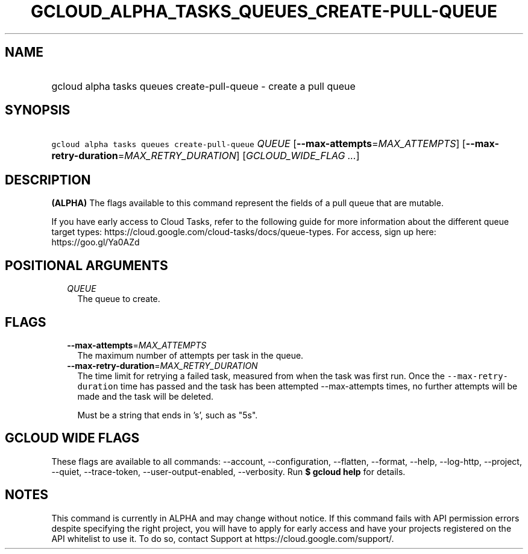 
.TH "GCLOUD_ALPHA_TASKS_QUEUES_CREATE\-PULL\-QUEUE" 1



.SH "NAME"
.HP
gcloud alpha tasks queues create\-pull\-queue \- create a pull queue



.SH "SYNOPSIS"
.HP
\f5gcloud alpha tasks queues create\-pull\-queue\fR \fIQUEUE\fR [\fB\-\-max\-attempts\fR=\fIMAX_ATTEMPTS\fR] [\fB\-\-max\-retry\-duration\fR=\fIMAX_RETRY_DURATION\fR] [\fIGCLOUD_WIDE_FLAG\ ...\fR]



.SH "DESCRIPTION"

\fB(ALPHA)\fR The flags available to this command represent the fields of a pull
queue that are mutable.

If you have early access to Cloud Tasks, refer to the following guide for more
information about the different queue target types:
https://cloud.google.com/cloud\-tasks/docs/queue\-types. For access, sign up
here: https://goo.gl/Ya0AZd



.SH "POSITIONAL ARGUMENTS"

.RS 2m
.TP 2m
\fIQUEUE\fR
The queue to create.



.RE
.sp

.SH "FLAGS"

.RS 2m
.TP 2m
\fB\-\-max\-attempts\fR=\fIMAX_ATTEMPTS\fR
The maximum number of attempts per task in the queue.

.TP 2m
\fB\-\-max\-retry\-duration\fR=\fIMAX_RETRY_DURATION\fR
The time limit for retrying a failed task, measured from when the task was first
run. Once the \f5\-\-max\-retry\-duration\fR time has passed and the task has
been attempted \-\-max\-attempts times, no further attempts will be made and the
task will be deleted.

Must be a string that ends in 's', such as "5s".


.RE
.sp

.SH "GCLOUD WIDE FLAGS"

These flags are available to all commands: \-\-account, \-\-configuration,
\-\-flatten, \-\-format, \-\-help, \-\-log\-http, \-\-project, \-\-quiet,
\-\-trace\-token, \-\-user\-output\-enabled, \-\-verbosity. Run \fB$ gcloud
help\fR for details.



.SH "NOTES"

This command is currently in ALPHA and may change without notice. If this
command fails with API permission errors despite specifying the right project,
you will have to apply for early access and have your projects registered on the
API whitelist to use it. To do so, contact Support at
https://cloud.google.com/support/.

